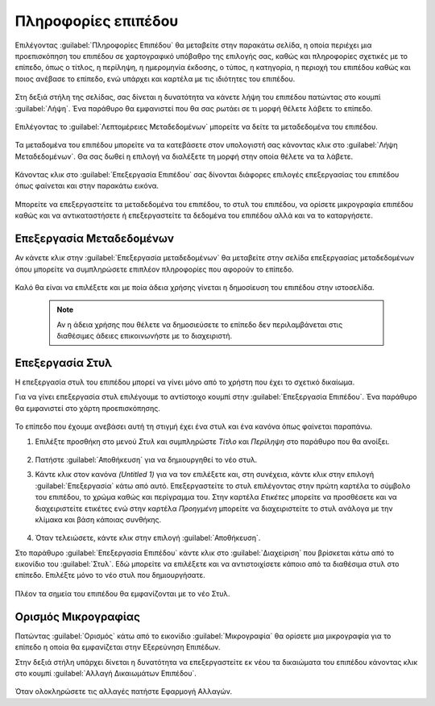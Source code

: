.. _info:

====================
Πληροφορίες επιπέδου
====================

Επιλέγοντας :guilabel:`Πληροφορίες Επιπέδου` θα μεταβείτε στην παρακάτω σελίδα, η οποία περιέχει μια προεπισκόπηση του επιπέδου σε χαρτογραφικό υπόβαθρο της επιλογής σας, καθώς και πληροφορίες σχετικές με το επίπεδο, όπως ο τίτλος, η περίληψη, η ημερομηνία έκδοσης, ο τύπος, η κατηγορία, η περιοχή του επιπέδου καθώς και ποιος ανέβασε το επίπεδο, ενώ υπάρχει και καρτέλα με τις ιδιότητες του επιπέδου.
    
    .. figure:: img/4_2_01.png
        :width: 75%

Στη δεξιά στήλη της σελίδας, σας δίνεται η δυνατότητα να κάνετε λήψη του επιπέδου πατώντας στο κουμπί :guilabel:`Λήψη`. Ένα παράθυρο θα εμφανιστεί που θα σας ρωτάει σε τι μορφή θέλετε λάβετε το επίπεδο.

    .. figure:: img/4_2_02.png
        :width: 75%

Επιλέγοντας το :guilabel:`Λεπτομέρειες Μεταδεδομένων` μπορείτε να δείτε τα μεταδεδομένα του επιπέδου.

    .. figure:: img/4_2_03.png
        :width: 75%

Τα μεταδομένα του επιπέδου μπορείτε να τα κατεβάσετε στον υπολογιστή σας κάνοντας κλικ στο :guilabel:`Λήψη Μεταδεδομένων`. Θα σας δωθεί η επιλογή να διαλέξετε τη μορφή στην οποία θέλετε να τα λάβετε.

    .. figure:: img/4_2_04.png
        :width: 75%

Κάνοντας κλικ στο :guilabel:`Επεξεργασία Επιπέδου` σας δίνονται διάφορες επιλογές επεξεργασίας του επιπέδου όπως φαίνεται και στην παρακάτω εικόνα.

    .. figure:: img/4_2_05.png
        :width: 75%

Μπορείτε να επεξεργαστείτε τα μεταδεδομένα του επιπέδου, το στυλ του επιπέδου, να ορίσετε μικρογραφία επιπέδου καθώς και να αντικαταστήσετε ή επεξεργαστείτε τα δεδομένα του επιπέδου αλλά και να το καταργήσετε.


Επεξεργασία Μεταδεδομένων
=========================

Αν κάνετε κλικ στην :guilabel:`Επεξεργασία μεταδεδομένων` θα μεταβείτε στην σελίδα επεξεργασίας μεταδεδομένων όπου μπορείτε να συμπληρώσετε επιπλέον πληροφορίες που αφορούν το επίπεδο.

    .. figure:: img/4_2_06.png
        :width: 75%

Καλό θα είναι να επιλέξετε και με ποία άδεια χρήσης γίνεται η δημοσίευση του επιπέδου στην ιστοσελίδα.

    .. figure:: img/4_2_07.png

    .. note:: Αν η άδεια χρήσης που θέλετε να δημοσιεύσετε το επίπεδο δεν περιλαμβάνεται στις διαθέσιμες άδειες επικοινωνήστε με το διαχειριστή.

Επεξεργασία Στυλ
================
Η επεξεργασία στυλ του επιπέδου μπορεί να γίνει μόνο από το χρήστη που έχει το σχετικό δικαίωμα. 

Για να γίνει επεξεργασία στυλ επιλέγουμε το αντίστοιχο κουμπί στην :guilabel:`Επεξεργασία Επιπέδου`. Ένα παράθυρο θα εμφανιστεί στο χάρτη προεπισκόπησης.

    .. figure:: img/4_2_08.png
        :width: 75%

Το επίπεδο που έχουμε ανεβάσει αυτή τη στιγμή έχει ένα στυλ και ένα κανόνα όπως φαίνεται παραπάνω.

#. Επιλέξτε προσθήκη στο μενού *Στυλ* και συμπληρώστε *Τίτλο* και *Περίληψη* στο παράθυρο που θα ανοίξει.

    .. figure:: img/4_2_09.png

#. Πατήστε :guilabel:`Αποθήκευση` για να δημιουργηθεί το νέο στυλ.

#. Κάντε κλικ στον κανόνα *(Untitled 1)* για να τον επιλέξετε και, στη συνέχεια, κάντε κλικ στην επιλογή :guilabel:`Επεξεργασία` κάτω από αυτό. Επεξεργαστείτε το στυλ επιλέγοντας στην πρώτη καρτέλα το σύμβολο του επιπέδου, το χρώμα καθώς και περίγραμμα του. Στην καρτέλα *Ετικέτες* μπορείτε να προσθέσετε και να διαχειριστείτε ετικέτες ενώ στην καρτέλα *Προηγμένη* μπορείτε να διαχειριστείτε το στυλ ανάλογα με την κλίμακα και βάση κάποιας συνθήκης.

    .. figure:: img/4_2_10.png

    .. figure:: img/4_2_11.png
        :width: 75%

    .. figure:: img/4_2_12.png
        :width: 50%

    .. figure:: img/4_2_13.png
        :width: 50%
        
#. Όταν τελειώσετε, κάντε κλικ στην επιλογή :guilabel:`Αποθήκευση`.

Στο παράθυρο :guilabel:`Επεξεργασία Επιπέδου` κάντε κλικ στο :guilabel:`Διαχείριση` που βρίσκεται κάτω από το εικονίδιο του :guilabel:`Στυλ`. Εδώ μπορείτε να επιλέξετε και να αντιστοιχίσετε κάποιο από τα διαθέσιμα στυλ στο επίπεδο.
Επιλέξτε μόνο το νέο στυλ που δημιουργήσατε. 

    .. figure:: img/4_2_14.png
        :width: 50%

Πλέον τα σημεία του επιπέδου θα εμφανίζονται με το νέο Στυλ.

    .. figure:: img/4_2_15.png
        :width: 50%
        
Ορισμός Μικρογραφίας
====================

Πατώντας :guilabel:`Ορισμός` κάτω από το εικονίδιο :guilabel:`Μικρογραφία` θα ορίσετε μια μικρογραφία για το επίπεδο η οποία θα εμφανίζεται στην Εξερεύνηση Επιπέδων.

Στην δεξιά στήλη υπάρχει δίνεται η δυνατότητα να επεξεργαστείτε εκ νέου τα δικαιώματα του επιπέδου κάνοντας κλικ στο κουμπί :guilabel:`Αλλαγή Δικαιωμάτων Επιπέδου`.

    .. figure:: img/4_2_16.png
        :width: 50%

Όταν ολοκληρώσετε τις αλλαγές πατήστε Εφαρμογή Αλλαγών.
